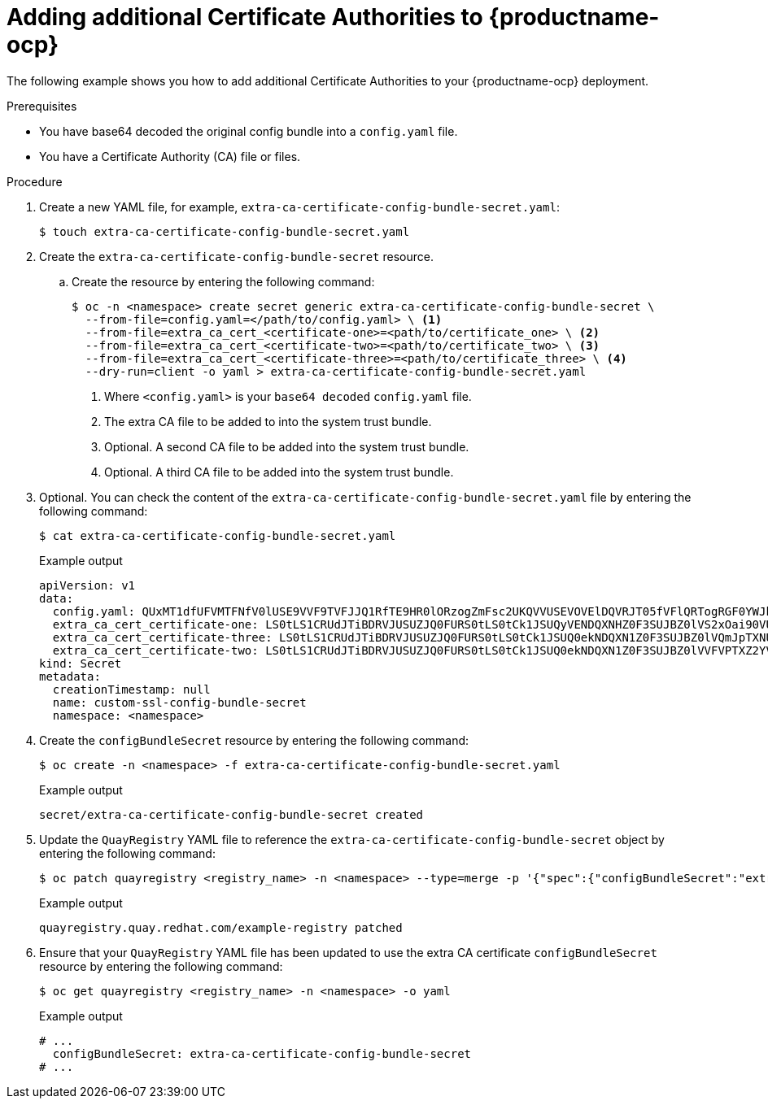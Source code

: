 [id="adding-ca-certs-to-config"]
= Adding additional Certificate Authorities to {productname-ocp}

The following example shows you how to add additional Certificate Authorities to your {productname-ocp} deployment.

.Prerequisites

* You have base64 decoded the original config bundle into a `config.yaml` file.
* You have a Certificate Authority (CA) file or files.

.Procedure

. Create a new YAML file, for example, `extra-ca-certificate-config-bundle-secret.yaml`:
+
[source,terminal]
----
$ touch extra-ca-certificate-config-bundle-secret.yaml
----

. Create the `extra-ca-certificate-config-bundle-secret` resource.

.. Create the resource by entering the following command:
+
[source,terminal]
----
$ oc -n <namespace> create secret generic extra-ca-certificate-config-bundle-secret \
  --from-file=config.yaml=</path/to/config.yaml> \ <1>
  --from-file=extra_ca_cert_<certificate-one>=<path/to/certificate_one> \ <2>
  --from-file=extra_ca_cert_<certificate-two>=<path/to/certificate_two> \ <3>
  --from-file=extra_ca_cert_<certificate-three>=<path/to/certificate_three> \ <4>
  --dry-run=client -o yaml > extra-ca-certificate-config-bundle-secret.yaml
----
<1> Where `<config.yaml>` is your `base64 decoded` `config.yaml` file.
<2> The extra CA file to be added to into the system trust bundle.
<3> Optional. A second CA file to be added into the system trust bundle.
<4> Optional. A third CA file to be added into the system trust bundle.

. Optional. You can check the content of the `extra-ca-certificate-config-bundle-secret.yaml` file by entering the following command:
+
[source,terminal]
----
$ cat extra-ca-certificate-config-bundle-secret.yaml
----
+
.Example output
+
[source,terminal]
----
apiVersion: v1
data:
  config.yaml: QUxMT1dfUFVMTFNfV0lUSE9VVF9TVFJJQ1RfTE9HR0lORzogZmFsc2UKQVVUSEVOVElDQVRJT05fVFlQRTogRGF0YWJhc2UKREVGQVVMVF9UQUdfRVhQSVJBVElPTjogMncKUFJFRkVSU...
  extra_ca_cert_certificate-one: LS0tLS1CRUdJTiBDRVJUSUZJQ0FURS0tLS0tCk1JSUQyVENDQXNHZ0F3SUJBZ0lVS2xOai90VUJBZHBkNURjYkdRQUo4anRuKzd3d0RRWUpLb1pJaHZjTkFRRUwKQlFBd2ZERUxNQWtHQ...
  extra_ca_cert_certificate-three: LS0tLS1CRUdJTiBDRVJUSUZJQ0FURS0tLS0tCk1JSUQ0ekNDQXN1Z0F3SUJBZ0lVQmJpTXNUeExjM0s4ODNWby9GTThsWXlOS2lFd0RRWUpLb1pJaHZjTkFRRUwKQlFBd2ZERUxNQWtHQ...
  extra_ca_cert_certificate-two: LS0tLS1CRUdJTiBDRVJUSUZJQ0FURS0tLS0tCk1JSUQ0ekNDQXN1Z0F3SUJBZ0lVVFVPTXZ2YVdFOFRYV3djYTNoWlBCTnV2QjYwd0RRWUpLb1pJaHZjTkFRRUwKQlFBd2ZERUxNQWtHQ...
kind: Secret
metadata:
  creationTimestamp: null
  name: custom-ssl-config-bundle-secret
  namespace: <namespace>
----

. Create the `configBundleSecret` resource by entering the following command:
+
[source,terminal]
----
$ oc create -n <namespace> -f extra-ca-certificate-config-bundle-secret.yaml
----
+
.Example output
+
[source,terminal]
----
secret/extra-ca-certificate-config-bundle-secret created
----

. Update the `QuayRegistry` YAML file to reference the `extra-ca-certificate-config-bundle-secret` object by entering the following command:
+
[source,terminal]
----
$ oc patch quayregistry <registry_name> -n <namespace> --type=merge -p '{"spec":{"configBundleSecret":"extra-ca-certificate-config-bundle-secret"}}'
----
+
.Example output
+
[source,terminal]
----
quayregistry.quay.redhat.com/example-registry patched
----

. Ensure that your `QuayRegistry` YAML file has been updated to use the extra CA certificate `configBundleSecret` resource by entering the following command:
+
[source,terminal]
----
$ oc get quayregistry <registry_name> -n <namespace> -o yaml
----
+
.Example output
+
[source,terminal]
----
# ...
  configBundleSecret: extra-ca-certificate-config-bundle-secret
# ...
----